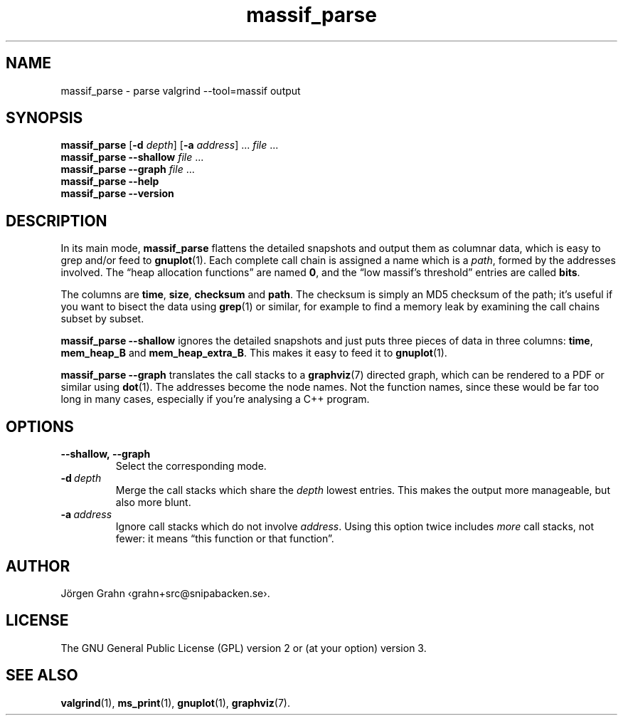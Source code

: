 .ss 12 0
.de BP
.IP \\fB\\$*
..
.
.TH massif_parse 1 "SEP 2021" "Massif-util" "User Manuals"
.
.SH "NAME"
.
massif_parse \- parse valgrind --tool=massif output
.
.SH "SYNOPSIS"
.
.B massif_parse
.RB [ \-d
.IR depth ]
.RB [ \-a
.IR address ]
\&...
.I file
\&...
.br
.B massif_parse
.B --shallow
.I file
\&...
.br
.B massif_parse
.B --graph
.I file
\&...
.br
.B massif_parse
.B --help
.br
.B massif_parse
.B --version
.
.SH "DESCRIPTION"
.
In its main mode,
.B massif_parse
flattens the detailed snapshots and output them as columnar data, which is
easy to grep and/or feed to
.BR gnuplot (1).
Each complete call chain is assigned a name which is a
.IR path ,
formed by the addresses involved. The \(lqheap allocation functions\(rq are named
.BR 0 ,
and the \(lqlow massif's threshold\(rq entries are called
.BR bits .
.PP
The columns are
.BR time ,
.BR size ,
.B checksum
and
.BR path .
The checksum is simply an MD5 checksum of the path; it's useful if you want to
bisect the data using
.BR grep (1)
or similar, for example to find a memory leak by examining the call chains
subset by subset.
.
.PP
.B massif_parse
.B --shallow
ignores the detailed snapshots and just puts three pieces of data
in three columns:
.BR time ,
.B mem_heap_B
and
.BR mem_heap_extra_B .
This makes it easy to feed it to
.BR gnuplot (1).
.
.PP
.B massif_parse
.B --graph
translates the call stacks to a
.BR graphviz (7)
directed graph, which can be rendered to a PDF or similar using
.BR dot (1).
The addresses become the node names.
Not the function names, since these would be far too long in many cases,
especially if you're analysing a C++ program.
.
.SH "OPTIONS"
.
.BP --shallow,\ --graph
Select the corresponding mode.
.
.BP \-d\ \fIdepth
Merge the call stacks which share the
.I depth
lowest entries. This makes the output more manageable, but also more blunt.
.
.BP \-a\ \fIaddress
Ignore call stacks which do not involve
.IR address .
Using this option twice includes
.I more
call stacks, not fewer: it means \(lqthis function or that function\(rq.
.
.
.SH "AUTHOR"
J\(:orgen Grahn \[fo]grahn+src@snipabacken.se\[fc].
.
.SH "LICENSE"
The GNU General Public License (GPL) version 2 or (at your option) version 3.
.
.SH "SEE ALSO"
.BR valgrind (1),
.BR ms_print (1),
.BR gnuplot (1),
.BR graphviz (7).
